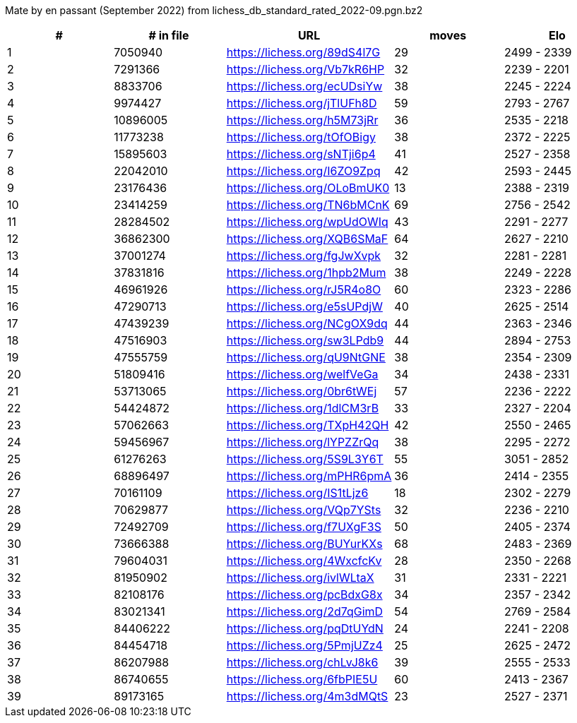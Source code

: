 Mate by en passant (September 2022) from lichess_db_standard_rated_2022-09.pgn.bz2

[cols="^,>,^,>,^", options="header"]
|=======
|  # | # in file  |            URL               | moves |     Elo    
|  1 |    7050940 | https://lichess.org/89dS4l7G |    29 | 2499 - 2339
|  2 |    7291366 | https://lichess.org/Vb7kR6HP |    32 | 2239 - 2201
|  3 |    8833706 | https://lichess.org/ecUDsiYw |    38 | 2245 - 2224
|  4 |    9974427 | https://lichess.org/jTlUFh8D |    59 | 2793 - 2767
|  5 |   10896005 | https://lichess.org/h5M73jRr |    36 | 2535 - 2218
|  6 |   11773238 | https://lichess.org/tOfOBigy |    38 | 2372 - 2225
|  7 |   15895603 | https://lichess.org/sNTji6p4 |    41 | 2527 - 2358
|  8 |   22042010 | https://lichess.org/I6ZO9Zpq |    42 | 2593 - 2445
|  9 |   23176436 | https://lichess.org/OLoBmUK0 |    13 | 2388 - 2319
| 10 |   23414259 | https://lichess.org/TN6bMCnK |    69 | 2756 - 2542
| 11 |   28284502 | https://lichess.org/wpUdOWIq |    43 | 2291 - 2277
| 12 |   36862300 | https://lichess.org/XQB6SMaF |    64 | 2627 - 2210
| 13 |   37001274 | https://lichess.org/fgJwXvpk |    32 | 2281 - 2281
| 14 |   37831816 | https://lichess.org/1hpb2Mum |    38 | 2249 - 2228
| 15 |   46961926 | https://lichess.org/rJ5R4o8O |    60 | 2323 - 2286
| 16 |   47290713 | https://lichess.org/e5sUPdjW |    40 | 2625 - 2514
| 17 |   47439239 | https://lichess.org/NCgOX9dq |    44 | 2363 - 2346
| 18 |   47516903 | https://lichess.org/sw3LPdb9 |    44 | 2894 - 2753
| 19 |   47555759 | https://lichess.org/qU9NtGNE |    38 | 2354 - 2309
| 20 |   51809416 | https://lichess.org/welfVeGa |    34 | 2438 - 2331
| 21 |   53713065 | https://lichess.org/0br6tWEj |    57 | 2236 - 2222
| 22 |   54424872 | https://lichess.org/1dlCM3rB |    33 | 2327 - 2204
| 23 |   57062663 | https://lichess.org/TXpH42QH |    42 | 2550 - 2465
| 24 |   59456967 | https://lichess.org/lYPZZrQq |    38 | 2295 - 2272
| 25 |   61276263 | https://lichess.org/5S9L3Y6T |    55 | 3051 - 2852
| 26 |   68896497 | https://lichess.org/mPHR6pmA |    36 | 2414 - 2355
| 27 |   70161109 | https://lichess.org/IS1tLjz6 |    18 | 2302 - 2279
| 28 |   70629877 | https://lichess.org/VQp7YSts |    32 | 2236 - 2210
| 29 |   72492709 | https://lichess.org/f7UXgF3S |    50 | 2405 - 2374
| 30 |   73666388 | https://lichess.org/BUYurKXs |    68 | 2483 - 2369
| 31 |   79604031 | https://lichess.org/4WxcfcKv |    28 | 2350 - 2268
| 32 |   81950902 | https://lichess.org/ivlWLtaX |    31 | 2331 - 2221
| 33 |   82108176 | https://lichess.org/pcBdxG8x |    34 | 2357 - 2342
| 34 |   83021341 | https://lichess.org/2d7qGimD |    54 | 2769 - 2584
| 35 |   84406222 | https://lichess.org/pqDtUYdN |    24 | 2241 - 2208
| 36 |   84454718 | https://lichess.org/5PmjUZz4 |    25 | 2625 - 2472
| 37 |   86207988 | https://lichess.org/chLvJ8k6 |    39 | 2555 - 2533
| 38 |   86740655 | https://lichess.org/6fbPIE5U |    60 | 2413 - 2367
| 39 |   89173165 | https://lichess.org/4m3dMQtS |    23 | 2527 - 2371
|=======
